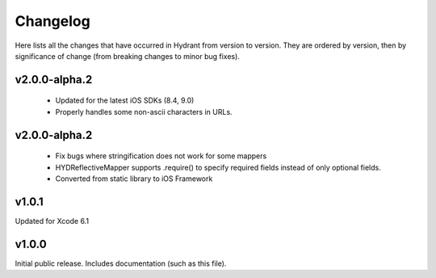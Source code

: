 .. For master, place all the bleeding edge changes in the "master" section.
   Otherwise, each version should mention all the changes made.

=========
Changelog
=========

Here lists all the changes that have occurred in Hydrant from version to
version. They are ordered by version, then by significance of change (from
breaking changes to minor bug fixes).

v2.0.0-alpha.2
==============

 - Updated for the latest iOS SDKs (8.4, 9.0)
 - Properly handles some non-ascii characters in URLs.

v2.0.0-alpha.2
==============

 - Fix bugs where stringification does not work for some mappers
 - HYDReflectiveMapper supports .require() to specify required fields instead of only optional fields.
 - Converted from static library to iOS Framework

v1.0.1
======

Updated for Xcode 6.1

v1.0.0
======

Initial public release. Includes documentation (such as this file).
